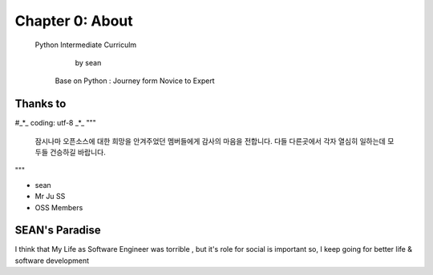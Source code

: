 Chapter 0: About
===================================

  Python Intermediate Curriculm

                        by sean
   Base on  Python : Journey form Novice to Expert
.. image:: ./img/chapter0_1.jpg

.. _default_args:

Thanks to
------------------
#_*_ coding: utf-8  _*_
"""
 잠시나마 오픈소스에 대한 희망을 안겨주었던 멤버들에게 감사의 마음을 전합니다.
 다들 다른곳에서 각자 열심히 일하는데 모두들 건승하길 바랍니다.
"""

- sean
- Mr Ju SS
- OSS Members







SEAN's Paradise
----------------------


I think that My Life as Software Engineer was torrible , but it's role for social is important
so, I keep going for better life & software development

